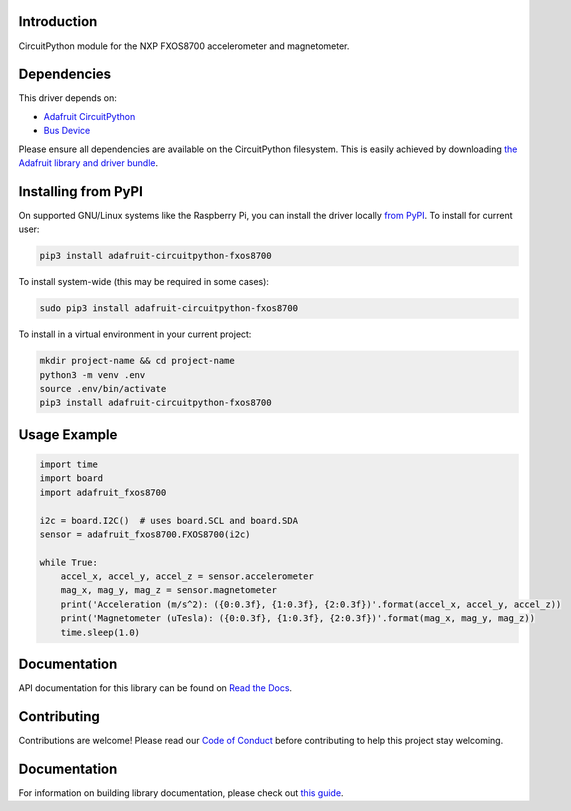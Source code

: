 
Introduction
============

.. image:: https://readthedocs.org/projects/adafruit-circuitpython-fxos8700/badge/?version=latest
    :target: https://circuitpython.readthedocs.io/projects/fxos8700/en/latest/
    :alt: Documentation Status

.. image :: https://img.shields.io/discord/327254708534116352.svg
    :target: https://adafru.it/discord
    :alt: Discord

.. image:: https://github.com/adafruit/Adafruit_CircuitPython_FXOS8700/workflows/Build%20CI/badge.svg
    :target: https://github.com/adafruit/Adafruit_CircuitPython_FXOS8700/actions/
    :alt: Build Status

CircuitPython module for the NXP FXOS8700 accelerometer and magnetometer.

Dependencies
=============
This driver depends on:

* `Adafruit CircuitPython <https://github.com/adafruit/circuitpython>`_
* `Bus Device <https://github.com/adafruit/Adafruit_CircuitPython_BusDevice>`_

Please ensure all dependencies are available on the CircuitPython filesystem.
This is easily achieved by downloading
`the Adafruit library and driver bundle <https://github.com/adafruit/Adafruit_CircuitPython_Bundle>`_.

Installing from PyPI
=====================
On supported GNU/Linux systems like the Raspberry Pi, you can install the driver locally `from
PyPI <https://pypi.org/project/adafruit-circuitpython-fxos8700/>`_. To install for current user:

.. code-block:: shell

    pip3 install adafruit-circuitpython-fxos8700

To install system-wide (this may be required in some cases):

.. code-block:: shell

    sudo pip3 install adafruit-circuitpython-fxos8700

To install in a virtual environment in your current project:

.. code-block:: shell

    mkdir project-name && cd project-name
    python3 -m venv .env
    source .env/bin/activate
    pip3 install adafruit-circuitpython-fxos8700

Usage Example
=============

.. code-block:: python3

    import time
    import board
    import adafruit_fxos8700

    i2c = board.I2C()  # uses board.SCL and board.SDA
    sensor = adafruit_fxos8700.FXOS8700(i2c)

    while True:
        accel_x, accel_y, accel_z = sensor.accelerometer
        mag_x, mag_y, mag_z = sensor.magnetometer
        print('Acceleration (m/s^2): ({0:0.3f}, {1:0.3f}, {2:0.3f})'.format(accel_x, accel_y, accel_z))
        print('Magnetometer (uTesla): ({0:0.3f}, {1:0.3f}, {2:0.3f})'.format(mag_x, mag_y, mag_z))
        time.sleep(1.0)

Documentation
=============

API documentation for this library can be found on `Read the Docs <https://circuitpython.readthedocs.io/projects/fxos8700/en/latest/>`_.

Contributing
============

Contributions are welcome! Please read our `Code of Conduct
<https://github.com/adafruit/Adafruit_CircuitPython_fxos8700/blob/main/CODE_OF_CONDUCT.md>`_
before contributing to help this project stay welcoming.

Documentation
=============

For information on building library documentation, please check out `this guide <https://learn.adafruit.com/creating-and-sharing-a-circuitpython-library/sharing-our-docs-on-readthedocs#sphinx-5-1>`_.
